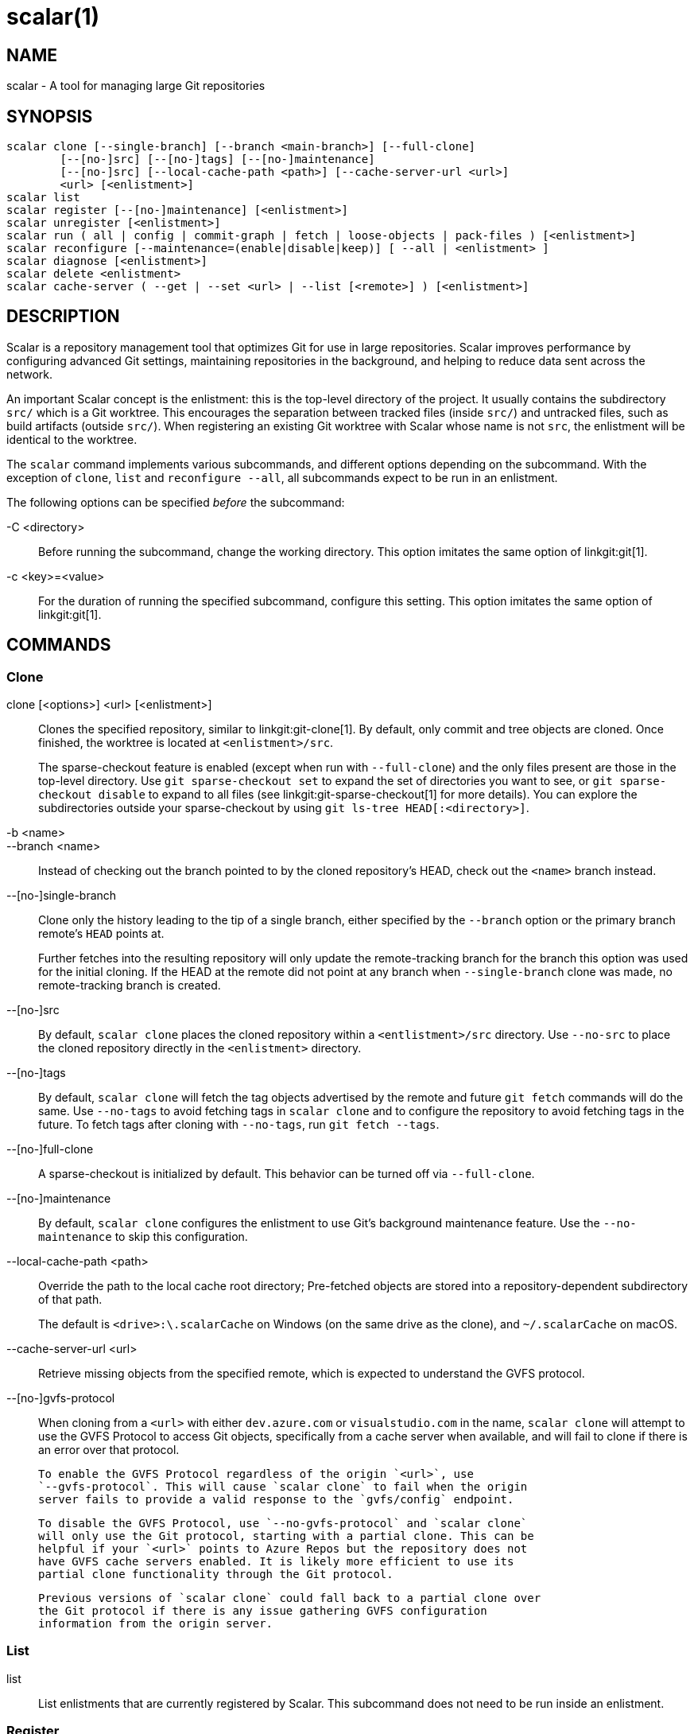 scalar(1)
=========

NAME
----
scalar - A tool for managing large Git repositories

SYNOPSIS
--------
[verse]
scalar clone [--single-branch] [--branch <main-branch>] [--full-clone]
	[--[no-]src] [--[no-]tags] [--[no-]maintenance]
	[--[no-]src] [--local-cache-path <path>] [--cache-server-url <url>]
	<url> [<enlistment>]
scalar list
scalar register [--[no-]maintenance] [<enlistment>]
scalar unregister [<enlistment>]
scalar run ( all | config | commit-graph | fetch | loose-objects | pack-files ) [<enlistment>]
scalar reconfigure [--maintenance=(enable|disable|keep)] [ --all | <enlistment> ]
scalar diagnose [<enlistment>]
scalar delete <enlistment>
scalar cache-server ( --get | --set <url> | --list [<remote>] ) [<enlistment>]

DESCRIPTION
-----------

Scalar is a repository management tool that optimizes Git for use in large
repositories. Scalar improves performance by configuring advanced Git settings,
maintaining repositories in the background, and helping to reduce data sent
across the network.

An important Scalar concept is the enlistment: this is the top-level directory
of the project. It usually contains the subdirectory `src/` which is a Git
worktree. This encourages the separation between tracked files (inside `src/`)
and untracked files, such as build artifacts (outside `src/`). When registering
an existing Git worktree with Scalar whose name is not `src`, the enlistment
will be identical to the worktree.

The `scalar` command implements various subcommands, and different options
depending on the subcommand. With the exception of `clone`, `list` and
`reconfigure --all`, all subcommands expect to be run in an enlistment.

The following options can be specified _before_ the subcommand:

-C <directory>::
	Before running the subcommand, change the working directory. This
	option imitates the same option of linkgit:git[1].

-c <key>=<value>::
	For the duration of running the specified subcommand, configure this
	setting. This option imitates the same option of linkgit:git[1].

COMMANDS
--------

Clone
~~~~~

clone [<options>] <url> [<enlistment>]::
	Clones the specified repository, similar to linkgit:git-clone[1]. By
	default, only commit and tree objects are cloned. Once finished, the
	worktree is located at `<enlistment>/src`.
+
The sparse-checkout feature is enabled (except when run with `--full-clone`)
and the only files present are those in the top-level directory. Use
`git sparse-checkout set` to expand the set of directories you want to see,
or `git sparse-checkout disable` to expand to all files (see
linkgit:git-sparse-checkout[1] for more details). You can explore the
subdirectories outside your sparse-checkout by using `git ls-tree
HEAD[:<directory>]`.

-b <name>::
--branch <name>::
	Instead of checking out the branch pointed to by the cloned
	repository's HEAD, check out the `<name>` branch instead.

--[no-]single-branch::
	Clone only the history leading to the tip of a single branch, either
	specified by the `--branch` option or the primary branch remote's
	`HEAD` points at.
+
Further fetches into the resulting repository will only update the
remote-tracking branch for the branch this option was used for the initial
cloning. If the HEAD at the remote did not point at any branch when
`--single-branch` clone was made, no remote-tracking branch is created.

--[no-]src::
	By default, `scalar clone` places the cloned repository within a
	`<entlistment>/src` directory. Use `--no-src` to place the cloned
	repository directly in the `<enlistment>` directory.

--[no-]tags::
	By default, `scalar clone` will fetch the tag objects advertised by
	the remote and future `git fetch` commands will do the same. Use
	`--no-tags` to avoid fetching tags in `scalar clone` and to configure
	the repository to avoid fetching tags in the future. To fetch tags after
	cloning with `--no-tags`, run `git fetch --tags`.

--[no-]full-clone::
	A sparse-checkout is initialized by default. This behavior can be
	turned off via `--full-clone`.

--[no-]maintenance::
	By default, `scalar clone` configures the enlistment to use Git's
	background maintenance feature. Use the `--no-maintenance` to skip
	this configuration.

--local-cache-path <path>::
	Override the path to the local cache root directory; Pre-fetched objects
	are stored into a repository-dependent subdirectory of that path.
+
The default is `<drive>:\.scalarCache` on Windows (on the same drive as the
clone), and `~/.scalarCache` on macOS.

--cache-server-url <url>::
	Retrieve missing objects from the specified remote, which is expected to
	understand the GVFS protocol.

--[no-]gvfs-protocol::
	When cloning from a `<url>` with either `dev.azure.com` or
	`visualstudio.com` in the name, `scalar clone` will attempt to use the GVFS
	Protocol to access Git objects, specifically from a cache server when
	available, and will fail to clone if there is an error over that protocol.

	To enable the GVFS Protocol regardless of the origin `<url>`, use
	`--gvfs-protocol`. This will cause `scalar clone` to fail when the origin
	server fails to provide a valid response to the `gvfs/config` endpoint.

	To disable the GVFS Protocol, use `--no-gvfs-protocol` and `scalar clone`
	will only use the Git protocol, starting with a partial clone. This can be
	helpful if your `<url>` points to Azure Repos but the repository does not
	have GVFS cache servers enabled. It is likely more efficient to use its
	partial clone functionality through the Git protocol.

	Previous versions of `scalar clone` could fall back to a partial clone over
	the Git protocol if there is any issue gathering GVFS configuration
	information from the origin server.

List
~~~~

list::
	List enlistments that are currently registered by Scalar. This
	subcommand does not need to be run inside an enlistment.

Register
~~~~~~~~

register [<enlistment>]::
	Adds the enlistment's repository to the list of registered repositories
	and starts background maintenance. If `<enlistment>` is not provided,
	then the enlistment associated with the current working directory is
	registered.
+
Note: when this subcommand is called in a worktree that is called `src/`, its
parent directory is considered to be the Scalar enlistment. If the worktree is
_not_ called `src/`, it itself will be considered to be the Scalar enlistment.

--[no-]maintenance::
	By default, `scalar register` configures the enlistment to use Git's
	background maintenance feature. Use the `--no-maintenance` to skip
	this configuration. This does not disable any maintenance that may
	already be enabled in other ways.

Unregister
~~~~~~~~~~

unregister [<enlistment>]::
	Remove the specified repository from the list of repositories
	registered with Scalar and stop the scheduled background maintenance.

Run
~~~

scalar run ( all | config | commit-graph | fetch | loose-objects | pack-files ) [<enlistment>]::
	Run the given maintenance task (or all tasks, if `all` was specified).
	Except for `all` and `config`, this subcommand simply hands off to
	linkgit:git-maintenance[1] (mapping `fetch` to `prefetch` and
	`pack-files` to `incremental-repack`).
+
These tasks are run automatically as part of the scheduled maintenance,
as soon as the repository is registered with Scalar. It should therefore
not be necessary to run this subcommand manually.
+
The `config` task is specific to Scalar and configures all those
opinionated default settings that make Git work more efficiently with
large repositories. As this task is run as part of `scalar clone`
automatically, explicit invocations of this task are rarely needed.

Reconfigure
~~~~~~~~~~~

After a Scalar upgrade, or when the configuration of a Scalar enlistment
was somehow corrupted or changed by mistake, this subcommand allows to
reconfigure the enlistment.

--all::
	When `--all` is specified, reconfigure all enlistments currently
	registered with Scalar by the `scalar.repo` config key. Use this
	option after each upgrade to get the latest features.

--maintenance=(enable|disable|keep)::
	By default, Scalar configures the enlistment to use Git's
	background maintenance feature; this is the same as using the
	`enable` value for this option. Use the	`disable` value to
	remove each considered enlistment from background maintenance.
	Use `keep' to leave the background maintenance configuration
	untouched for these repositories.

Diagnose
~~~~~~~~

diagnose [<enlistment>]::
    When reporting issues with Scalar, it is often helpful to provide the
    information gathered by this command, including logs and certain
    statistics describing the data shape of the current enlistment.
+
The output of this command is a `.zip` file that is written into
a directory adjacent to the worktree in the `src` directory.

Delete
~~~~~~

delete <enlistment>::
	This subcommand lets you delete an existing Scalar enlistment from your
	local file system, unregistering the repository.

Cache-server
~~~~~~~~~~~~

cache-server ( --get | --set <url> | --list [<remote>] ) [<enlistment>]::
    This command lets you query or set the GVFS-enabled cache server used
    to fetch missing objects.

--get::
    This is the default command mode: query the currently-configured cache
    server URL, if any.

--list::
    Access the `gvfs/info` endpoint of the specified remote (default:
    `origin`) to figure out which cache servers are available, if any.
+
In contrast to the `--get` command mode (which only accesses the local
repository), this command mode triggers a request via the network that
potentially requires authentication. If authentication is required, the
configured credential helper is employed (see linkgit:git-credential[1]
for details).

SEE ALSO
--------
linkgit:git-clone[1], linkgit:git-maintenance[1].

GIT
---
Part of the linkgit:git[1] suite
